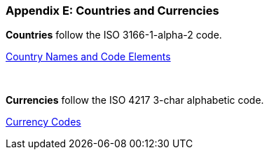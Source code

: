 
[#AppendixE]
=== Appendix E: Countries and Currencies


*Countries* follow the ISO 3166-1-alpha-2 code.

https://www.iso.org/iso-3166-country-codes.html[Country Names and Code Elements]

 

*Currencies* follow the ISO 4217 3-char alphabetic code.

https://www.iso.org/iso-4217-currency-codes.html[Currency Codes]
